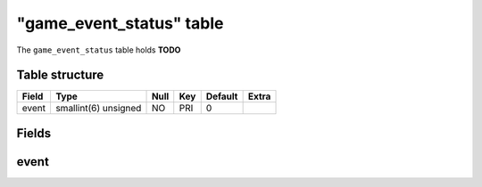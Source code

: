.. _db-character-game-event-status:

===========================
"game\_event\_status" table
===========================

The ``game_event_status`` table holds **TODO**

Table structure
---------------

+---------+------------------------+--------+-------+-----------+---------+
| Field   | Type                   | Null   | Key   | Default   | Extra   |
+=========+========================+========+=======+===========+=========+
| event   | smallint(6) unsigned   | NO     | PRI   | 0         |         |
+---------+------------------------+--------+-------+-----------+---------+

Fields
------

event
-----

